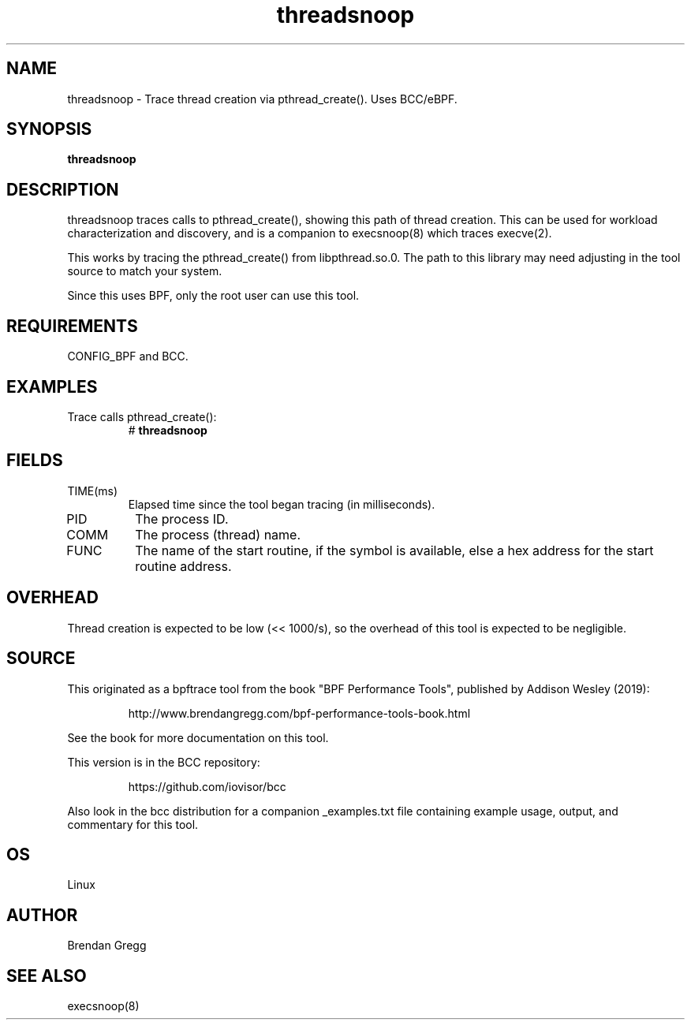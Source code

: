 .TH threadsnoop 8  "2019-07-02" "USER COMMANDS"
.SH NAME
threadsnoop \- Trace thread creation via pthread_create(). Uses BCC/eBPF.
.SH SYNOPSIS
.B threadsnoop
.SH DESCRIPTION
threadsnoop traces calls to pthread_create(), showing this path of thread
creation. This can be used for workload characterization and discovery, and is
a companion to execsnoop(8) which traces execve(2).

This works by tracing the pthread_create() from libpthread.so.0. The path
to this library may need adjusting in the tool source to match your system.

Since this uses BPF, only the root user can use this tool.
.SH REQUIREMENTS
CONFIG_BPF and BCC.
.SH EXAMPLES
.TP
Trace calls pthread_create():
#
.B threadsnoop
.SH FIELDS
.TP
TIME(ms)
Elapsed time since the tool began tracing (in milliseconds).
.TP
PID
The process ID.
.TP
COMM
The process (thread) name.
.TP
FUNC
The name of the start routine, if the symbol is available, else a hex address
for the start routine address.
.SH OVERHEAD
Thread creation is expected to be low (<< 1000/s), so the overhead of this
tool is expected to be negligible.
.SH SOURCE
This originated as a bpftrace tool from the book "BPF Performance Tools",
published by Addison Wesley (2019):
.IP
http://www.brendangregg.com/bpf-performance-tools-book.html
.PP
See the book for more documentation on this tool.
.PP
This version is in the BCC repository:
.IP
https://github.com/iovisor/bcc
.PP
Also look in the bcc distribution for a companion _examples.txt file
containing example usage, output, and commentary for this tool.
.SH OS
Linux
.SH AUTHOR
Brendan Gregg
.SH SEE ALSO
execsnoop(8)
